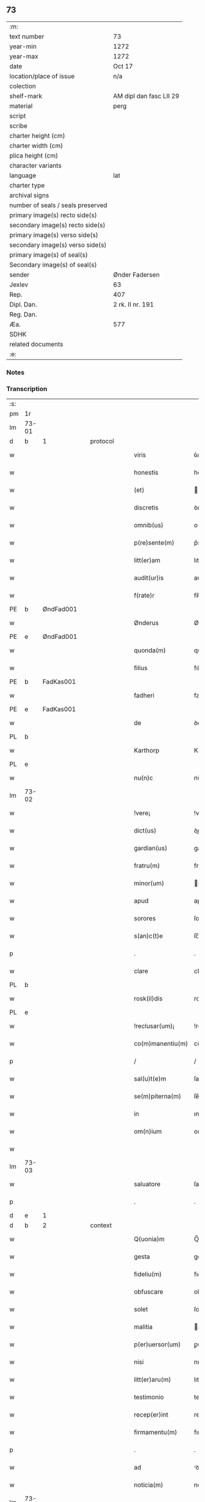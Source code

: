 ** 73

| :m:                               |                         |
| text number                       | 73                      |
| year-min                          | 1272                    |
| year-max                          | 1272                    |
| date                              | Oct 17                  |
| location/place of issue           | n/a                     |
| colection                         |                         |
| shelf-mark                        | AM dipl dan fasc LII 29 |
| material                          | perg                    |
| script                            |                         |
| scribe                            |                         |
| charter height (cm)               |                         |
| charter width (cm)                |                         |
| plica height (cm)                 |                         |
| character variants                |                         |
| language                          | lat                     |
| charter type                      |                         |
| archival signs                    |                         |
| number of seals / seals preserved |                         |
| primary image(s) recto side(s)    |                         |
| secondary image(s) recto side(s)  |                         |
| primary image(s) verso side(s)    |                         |
| secondary image(s) verso side(s)  |                         |
| primary image(s) of seal(s)       |                         |
| Secondary image(s) of seal(s)     |                         |
| sender                            | Ønder Fadersen          |
| Jexlev                            | 63                      |
| Rep.                              | 407                     |
| Dipl. Dan.                        | 2 rk. II nr. 191        |
| Reg. Dan.                         |                         |
| Æa.                               | 577                     |
| SDHK                              |                         |
| related documents                 |                         |
| :e:                               |                         |

*** Notes


*** Transcription
| :s: |       |             |   |   |   |                   |               |   |   |   |   |     |   |   |   |             |          |          |  |    |    |    |    |
| pm  | 1r    |             |   |   |   |                   |               |   |   |   |   |     |   |   |   |             |          |          |  |    |    |    |    |
| lm  | 73-01 |             |   |   |   |                   |               |   |   |   |   |     |   |   |   |             |          |          |  |    |    |    |    |
| d  | b     | 1            |   | protocol  |   |                   |               |   |   |   |   |     |   |   |   |             |          |          |  |    |    |    |    |
| w   |       |             |   |   |   | viris             | ỽırıſ         |   |   |   |   | lat |   |   |   |       73-01 |          |          |  |    |    |    |    |
| w   |       |             |   |   |   | honestis          | honeﬅıſ       |   |   |   |   | lat |   |   |   |       73-01 |          |          |  |    |    |    |    |
| w   |       |             |   |   |   | (et)              |              |   |   |   |   | lat |   |   |   |       73-01 |          |          |  |    |    |    |    |
| w   |       |             |   |   |   | discretis         | ꝺıſcretıſ     |   |   |   |   | lat |   |   |   |       73-01 |          |          |  |    |    |    |    |
| w   |       |             |   |   |   | omnib(us)         | onıbꝰ        |   |   |   |   | lat |   |   |   |       73-01 |          |          |  |    |    |    |    |
| w   |       |             |   |   |   | p(re)sente(m)     | p͛sente̅        |   |   |   |   | lat |   |   |   |       73-01 |          |          |  |    |    |    |    |
| w   |       |             |   |   |   | litt(er)am        | lıtt͛a        |   |   |   |   | lat |   |   |   |       73-01 |          |          |  |    |    |    |    |
| w   |       |             |   |   |   | audit(ur)is       | auꝺıt᷑ıſ       |   |   |   |   | lat |   |   |   |       73-01 |          |          |  |    |    |    |    |
| w   |       |             |   |   |   | f(rate)r          | fʀ̅            |   |   |   |   | lat |   |   |   |       73-01 |          |          |  |    |    |    |    |
| PE  | b     | ØndFad001            |   |   |   |                   |               |   |   |   |   |     |   |   |   |             |          |          |  |    |    |    |    |
| w   |       |             |   |   |   | Ønderus           | Ønꝺeruſ       |   |   |   |   | lat |   |   |   |       73-01 |          |          |  |    |    |    |    |
| PE  | e     | ØndFad001            |   |   |   |                   |               |   |   |   |   |     |   |   |   |             |          |          |  |    |    |    |    |
| w   |       |             |   |   |   | quonda(m)         | quonꝺa̅        |   |   |   |   | lat |   |   |   |       73-01 |          |          |  |    |    |    |    |
| w   |       |             |   |   |   | filius            | fılıuſ        |   |   |   |   | lat |   |   |   |       73-01 |          |          |  |    |    |    |    |
| PE  | b     | FadKas001            |   |   |   |                   |               |   |   |   |   |     |   |   |   |             |          |          |  |    |    |    |    |
| w   |       |             |   |   |   | fadheri           | faꝺherı       |   |   |   |   | lat |   |   |   |       73-01 |          |          |  |    |    |    |    |
| PE  | e     | FadKas001            |   |   |   |                   |               |   |   |   |   |     |   |   |   |             |          |          |  |    |    |    |    |
| w   |       |             |   |   |   | de                | ꝺe            |   |   |   |   | lat |   |   |   |       73-01 |          |          |  |    |    |    |    |
| PL  | b     |             |   |   |   |                   |               |   |   |   |   |     |   |   |   |             |          |          |  |    |    |    |    |
| w   |       |             |   |   |   | Karthorp          | Karthoꝛp      |   |   |   |   | lat |   |   |   |       73-01 |          |          |  |    |    |    |    |
| PL  | e     |             |   |   |   |                   |               |   |   |   |   |     |   |   |   |             |          |          |  |    |    |    |    |
| w   |       |             |   |   |   | nu(n)c            | nu̅c           |   |   |   |   | lat |   |   |   |       73-01 |          |          |  |    |    |    |    |
| lm  | 73-02 |             |   |   |   |                   |               |   |   |   |   |     |   |   |   |             |          |          |  |    |    |    |    |
| w   |       |             |   |   |   | !vere¡            | !vere¡        |   |   |   |   | lat |   |   |   |       73-02 |          |          |  |    |    |    |    |
| w   |       |             |   |   |   | dict(us)          | ꝺıꝰ          |   |   |   |   | lat |   |   |   |       73-02 |          |          |  |    |    |    |    |
| w   |       |             |   |   |   | gardian(us)       | garꝺıanꝰ      |   |   |   |   | lat |   |   |   |       73-02 |          |          |  |    |    |    |    |
| w   |       |             |   |   |   | fratru(m)         | fratru̅        |   |   |   |   | lat |   |   |   |       73-02 |          |          |  |    |    |    |    |
| w   |       |             |   |   |   | minor(um)         | ınoꝝ         |   |   |   |   | lat |   |   |   |       73-02 |          |          |  |    |    |    |    |
| w   |       |             |   |   |   | apud              | apuꝺ          |   |   |   |   | lat |   |   |   |       73-02 |          |          |  |    |    |    |    |
| w   |       |             |   |   |   | sorores           | ſororeſ       |   |   |   |   | lat |   |   |   |       73-02 |          |          |  |    |    |    |    |
| w   |       |             |   |   |   | s(an)c(t)e        | ſc̅e           |   |   |   |   | lat |   |   |   |       73-02 |          |          |  |    |    |    |    |
| p   |       |             |   |   |   | .                 | .             |   |   |   |   | lat |   |   |   |       73-02 |          |          |  |    |    |    |    |
| w   |       |             |   |   |   | clare             | clare         |   |   |   |   | lat |   |   |   |       73-02 |          |          |  |    |    |    |    |
| PL  | b     |             |   |   |   |                   |               |   |   |   |   |     |   |   |   |             |          |          |  |    |    |    |    |
| w   |       |             |   |   |   | rosk(il)dis       | roſkꝺıſ      |   |   |   |   | lat |   |   |   |       73-02 |          |          |  |    |    |    |    |
| PL  | e     |             |   |   |   |                   |               |   |   |   |   |     |   |   |   |             |          |          |  |    |    |    |    |
| w   |       |             |   |   |   | !reclusar(um)¡    | !recluſaꝝ¡    |   |   |   |   | lat |   |   |   |       73-02 |          |          |  |    |    |    |    |
| w   |       |             |   |   |   | co(m)manentiu(m)  | co̅manentıu̅    |   |   |   |   | lat |   |   |   |       73-02 |          |          |  |    |    |    |    |
| p   |       |             |   |   |   | /                 | /             |   |   |   |   | lat |   |   |   |       73-02 |          |          |  |    |    |    |    |
| w   |       |             |   |   |   | sal(u)t(e)m       | ſalt̅         |   |   |   |   | lat |   |   |   |       73-02 |          |          |  |    |    |    |    |
| w   |       |             |   |   |   | se(m)piterna(m)   | ſe̅pıterna̅     |   |   |   |   | lat |   |   |   |       73-02 |          |          |  |    |    |    |    |
| w   |       |             |   |   |   | in                | ın            |   |   |   |   | lat |   |   |   |       73-02 |          |          |  |    |    |    |    |
| w   |       |             |   |   |   | om(n)ium          | om̅ıum         |   |   |   |   | lat |   |   |   |       73-02 |          |          |  |    |    |    |    |
| w   |       |             |   |   |   |                   |               |   |   |   |   | lat |   |   |   |       73-02 |          |          |  |    |    |    |    |
| lm  | 73-03 |             |   |   |   |                   |               |   |   |   |   |     |   |   |   |             |          |          |  |    |    |    |    |
| w   |       |             |   |   |   | saluatore         | ſaluatore     |   |   |   |   | lat |   |   |   |       73-03 |          |          |  |    |    |    |    |
| p   |       |             |   |   |   | .                 | .             |   |   |   |   | lat |   |   |   |       73-03 |          |          |  |    |    |    |    |
| d  | e     | 1            |   |   |   |                   |               |   |   |   |   |     |   |   |   |             |          |          |  |    |    |    |    |
| d  | b     | 2            |   | context  |   |                   |               |   |   |   |   |     |   |   |   |             |          |          |  |    |    |    |    |
| w   |       |             |   |   |   | Q(uonia)m         | Q̅            |   |   |   |   | lat |   |   |   |       73-03 |          |          |  |    |    |    |    |
| w   |       |             |   |   |   | gesta             | geﬅa          |   |   |   |   | lat |   |   |   |       73-03 |          |          |  |    |    |    |    |
| w   |       |             |   |   |   | fideliu(m)        | fıꝺelıu̅       |   |   |   |   | lat |   |   |   |       73-03 |          |          |  |    |    |    |    |
| w   |       |             |   |   |   | obfuscare         | obfuſcare     |   |   |   |   | lat |   |   |   |       73-03 |          |          |  |    |    |    |    |
| w   |       |             |   |   |   | solet             | ſolet         |   |   |   |   | lat |   |   |   |       73-03 |          |          |  |    |    |    |    |
| w   |       |             |   |   |   | malitia           | alıtıa       |   |   |   |   | lat |   |   |   |       73-03 |          |          |  |    |    |    |    |
| w   |       |             |   |   |   | p(er)uersor(um)   | ꝑuerſoꝝ       |   |   |   |   | lat |   |   |   |       73-03 |          |          |  |    |    |    |    |
| w   |       |             |   |   |   | nisi              | nıſı          |   |   |   |   | lat |   |   |   |       73-03 |          |          |  |    |    |    |    |
| w   |       |             |   |   |   | litt(er)aru(m)    | lıtt͛aru̅       |   |   |   |   | lat |   |   |   |       73-03 |          |          |  |    |    |    |    |
| w   |       |             |   |   |   | testimonio        | teﬅımonıo     |   |   |   |   | lat |   |   |   |       73-03 |          |          |  |    |    |    |    |
| w   |       |             |   |   |   | recep(er)int      | receꝑınt      |   |   |   |   | lat |   |   |   |       73-03 |          |          |  |    |    |    |    |
| w   |       |             |   |   |   | firmamentu(m)     | fıramentu̅    |   |   |   |   | lat |   |   |   |       73-03 |          |          |  |    |    |    |    |
| p   |       |             |   |   |   | .                 | .             |   |   |   |   | lat |   |   |   |       73-03 |          |          |  |    |    |    |    |
| w   |       |             |   |   |   | ad                | ꝺ            |   |   |   |   | lat |   |   |   |       73-03 |          |          |  |    |    |    |    |
| w   |       |             |   |   |   | noticia(m)        | notıcıa̅       |   |   |   |   | lat |   |   |   |       73-03 |          |          |  |    |    |    |    |
| lm  | 73-04 |             |   |   |   |                   |               |   |   |   |   |     |   |   |   |             |          |          |  |    |    |    |    |
| w   |       |             |   |   |   | (i)g(itur)        | g            |   |   |   |   | lat |   |   |   |       73-04 |          |          |  |    |    |    |    |
| w   |       |             |   |   |   | vniu(er)sor(um)   | vnıu͛ſoꝝ       |   |   |   |   | lat |   |   |   |       73-04 |          |          |  |    |    |    |    |
| w   |       |             |   |   |   | ta(m)             | ta̅            |   |   |   |   | lat |   |   |   |       73-04 |          |          |  |    |    |    |    |
| w   |       |             |   |   |   | fut(ur)or(um)     | fut᷑oꝝ         |   |   |   |   | lat |   |   |   |       73-04 |          |          |  |    |    |    |    |
| w   |       |             |   |   |   | q(uam)            | ꝙ            |   |   |   |   | lat |   |   |   |       73-04 |          |          |  |    |    |    |    |
| w   |       |             |   |   |   | p(re)sentiu(m)    | p͛ſentıu̅       |   |   |   |   | lat |   |   |   |       73-04 |          |          |  |    |    |    |    |
| w   |       |             |   |   |   | deuenire          | ꝺeuenıre      |   |   |   |   | lat |   |   |   |       73-04 |          |          |  |    |    |    |    |
| w   |       |             |   |   |   | cupio             | cupıo         |   |   |   |   | lat |   |   |   |       73-04 |          |          |  |    |    |    |    |
| w   |       |             |   |   |   | (et)              |              |   |   |   |   | lat |   |   |   |       73-04 |          |          |  |    |    |    |    |
| w   |       |             |   |   |   | affecto           | affeo        |   |   |   |   | lat |   |   |   |       73-04 |          |          |  |    |    |    |    |
| w   |       |             |   |   |   | q(uo)d            | q            |   |   |   |   | lat |   |   |   |       73-04 |          |          |  |    |    |    |    |
| w   |       |             |   |   |   | in                | ın            |   |   |   |   | lat |   |   |   |       73-04 |          |          |  |    |    |    |    |
| w   |       |             |   |   |   | seculari          | ſecularí      |   |   |   |   | lat |   |   |   |       73-04 |          |          |  |    |    |    |    |
| w   |       |             |   |   |   | statu             | ﬅatu          |   |   |   |   | lat |   |   |   |       73-04 |          |          |  |    |    |    |    |
| w   |       |             |   |   |   | (et)              |              |   |   |   |   | lat |   |   |   |       73-04 |          |          |  |    |    |    |    |
| w   |       |             |   |   |   | habitu            | habıtu        |   |   |   |   | lat |   |   |   |       73-04 |          |          |  |    |    |    |    |
| w   |       |             |   |   |   | existens          | exıﬅenſ       |   |   |   |   | lat |   |   |   |       73-04 |          |          |  |    |    |    |    |
| p   |       |             |   |   |   | .                 | .             |   |   |   |   | lat |   |   |   |       73-04 |          |          |  |    |    |    |    |
| w   |       |             |   |   |   | co(m)pos          | co̅poſ         |   |   |   |   | lat |   |   |   |       73-04 |          |          |  |    |    |    |    |
| w   |       |             |   |   |   | o(mn)ium          | o̅ıu          |   |   |   |   | lat |   |   |   |       73-04 |          |          |  |    |    |    |    |
| lm  | 73-05 |             |   |   |   |                   |               |   |   |   |   |     |   |   |   |             |          |          |  |    |    |    |    |
| w   |       |             |   |   |   | sensuu(m)         | ſenſuu̅        |   |   |   |   | lat |   |   |   |       73-05 |          |          |  |    |    |    |    |
| w   |       |             |   |   |   | meor(um)          | eoꝝ          |   |   |   |   | lat |   |   |   |       73-05 |          |          |  |    |    |    |    |
| p   |       |             |   |   |   | .                 | .             |   |   |   |   | lat |   |   |   |       73-05 |          |          |  |    |    |    |    |
| w   |       |             |   |   |   | nulla             | nulla         |   |   |   |   | lat |   |   |   |       73-05 |          |          |  |    |    |    |    |
| w   |       |             |   |   |   | molestia          | oleﬅıa       |   |   |   |   | lat |   |   |   |       73-05 |          |          |  |    |    |    |    |
| p   |       |             |   |   |   | .                 | .             |   |   |   |   | lat |   |   |   |       73-05 |          |          |  |    |    |    |    |
| w   |       |             |   |   |   | jniuria           | ȷníurıa       |   |   |   |   | lat |   |   |   |       73-05 |          |          |  |    |    |    |    |
| w   |       |             |   |   |   | aut               | aut           |   |   |   |   | lat |   |   |   |       73-05 |          |          |  |    |    |    |    |
| w   |       |             |   |   |   | egritudi(n)e      | egrítuꝺı̅e     |   |   |   |   | lat |   |   |   |       73-05 |          |          |  |    |    |    |    |
| w   |       |             |   |   |   | coactus           | coauſ        |   |   |   |   | lat |   |   |   |       73-05 |          |          |  |    |    |    |    |
| w   |       |             |   |   |   | set               | ſet           |   |   |   |   | lat |   |   |   |       73-05 |          |          |  |    |    |    |    |
| w   |       |             |   |   |   | ut                | ut            |   |   |   |   | lat |   |   |   |       73-05 |          |          |  |    |    |    |    |
| w   |       |             |   |   |   | spero             | ſpero         |   |   |   |   | lat |   |   |   |       73-05 |          |          |  |    |    |    |    |
| w   |       |             |   |   |   | sola              | ſola          |   |   |   |   | lat |   |   |   |       73-05 |          |          |  |    |    |    |    |
| w   |       |             |   |   |   | diuine            | ꝺıuíne        |   |   |   |   | lat |   |   |   |       73-05 |          |          |  |    |    |    |    |
| w   |       |             |   |   |   | bonitatis         | bonıtatıſ     |   |   |   |   | lat |   |   |   |       73-05 |          |          |  |    |    |    |    |
| w   |       |             |   |   |   | gr(ati)a          | gr̅a           |   |   |   |   | lat |   |   |   |       73-05 |          |          |  |    |    |    |    |
| w   |       |             |   |   |   | (et)              |              |   |   |   |   | lat |   |   |   |       73-05 |          |          |  |    |    |    |    |
| w   |       |             |   |   |   | clementia         | clementía     |   |   |   |   | lat |   |   |   |       73-05 |          |          |  |    |    |    |    |
| lm  | 73-06 |             |   |   |   |                   |               |   |   |   |   |     |   |   |   |             |          |          |  |    |    |    |    |
| w   |       |             |   |   |   | ad                | aꝺ            |   |   |   |   | lat |   |   |   |       73-06 |          |          |  |    |    |    |    |
| w   |       |             |   |   |   | statu(m)          | ﬅatu̅          |   |   |   |   | lat |   |   |   |       73-06 |          |          |  |    |    |    |    |
| w   |       |             |   |   |   | religionis        | relıgıonıſ    |   |   |   |   | lat |   |   |   |       73-06 |          |          |  |    |    |    |    |
| w   |       |             |   |   |   | me                | e            |   |   |   |   | lat |   |   |   |       73-06 |          |          |  |    |    |    |    |
| w   |       |             |   |   |   | vocante           | vocante       |   |   |   |   | lat |   |   |   |       73-06 |          |          |  |    |    |    |    |
| p   |       |             |   |   |   | .                 | .             |   |   |   |   | lat |   |   |   |       73-06 |          |          |  |    |    |    |    |
| w   |       |             |   |   |   | bona              | bona          |   |   |   |   | lat |   |   |   |       73-06 |          |          |  |    |    |    |    |
| w   |       |             |   |   |   | te(m)poralia      | te̅poralıa     |   |   |   |   | lat |   |   |   |       73-06 |          |          |  |    |    |    |    |
| w   |       |             |   |   |   | michi             | ıchı         |   |   |   |   | lat |   |   |   |       73-06 |          |          |  |    |    |    |    |
| w   |       |             |   |   |   | a                 | a             |   |   |   |   | lat |   |   |   |       73-06 |          |          |  |    |    |    |    |
| w   |       |             |   |   |   | deo               | ꝺeo           |   |   |   |   | lat |   |   |   |       73-06 |          |          |  |    |    |    |    |
| w   |       |             |   |   |   | collata           | collata       |   |   |   |   | lat |   |   |   |       73-06 |          |          |  |    |    |    |    |
| w   |       |             |   |   |   | (et)              |              |   |   |   |   | lat |   |   |   |       73-06 |          |          |  |    |    |    |    |
| w   |       |             |   |   |   | concessa          | conceſſa      |   |   |   |   | lat |   |   |   |       73-06 |          |          |  |    |    |    |    |
| w   |       |             |   |   |   | (et)              |              |   |   |   |   | lat |   |   |   |       73-06 |          |          |  |    |    |    |    |
| w   |       |             |   |   |   | que               | que           |   |   |   |   | lat |   |   |   |       73-06 |          |          |  |    |    |    |    |
| w   |       |             |   |   |   | post              | poﬅ           |   |   |   |   | lat |   |   |   |       73-06 |          |          |  |    |    |    |    |
| w   |       |             |   |   |   | parentes          | parenteſ      |   |   |   |   | lat |   |   |   |       73-06 |          |          |  |    |    |    |    |
| w   |       |             |   |   |   | meos              | eoſ          |   |   |   |   | lat |   |   |   |       73-06 |          |          |  |    |    |    |    |
| w   |       |             |   |   |   | felicis           | felícıs       |   |   |   |   | lat |   |   |   |       73-06 |          |          |  |    |    |    |    |
| w   |       |             |   |   |   |                   |               |   |   |   |   | lat |   |   |   |       73-06 |          |          |  |    |    |    |    |
| lm  | 73-07 |             |   |   |   |                   |               |   |   |   |   |     |   |   |   |             |          |          |  |    |    |    |    |
| w   |       |             |   |   |   | recordat(i)o(n)is | recoꝛꝺat̅oıſ   |   |   |   |   | lat |   |   |   |       73-07 |          |          |  |    |    |    |    |
| w   |       |             |   |   |   | me                | e            |   |   |   |   | lat |   |   |   |       73-07 |          |          |  |    |    |    |    |
| w   |       |             |   |   |   | jure              | ȷure          |   |   |   |   | lat |   |   |   |       73-07 |          |          |  |    |    |    |    |
| w   |       |             |   |   |   | hereditario       | hereꝺıtarıo   |   |   |   |   | lat |   |   |   |       73-07 |          |          |  |    |    |    |    |
| w   |       |             |   |   |   | contingera(n)t    | cotıngera̅t   |   |   |   |   | lat |   |   |   |       73-07 |          |          |  |    |    |    |    |
| w   |       |             |   |   |   | disposui          | ꝺıſpoſuí      |   |   |   |   | lat |   |   |   |       73-07 |          |          |  |    |    |    |    |
| w   |       |             |   |   |   | (et)              |              |   |   |   |   | lat |   |   |   |       73-07 |          |          |  |    |    |    |    |
| w   |       |             |   |   |   | ordinaui          | oꝛꝺınauí      |   |   |   |   | lat |   |   |   |       73-07 |          |          |  |    |    |    |    |
| w   |       |             |   |   |   | prout             | prout         |   |   |   |   | lat |   |   |   |       73-07 |          |          |  |    |    |    |    |
| w   |       |             |   |   |   | jn                | ȷn            |   |   |   |   | lat |   |   |   |       73-07 |          |          |  |    |    |    |    |
| w   |       |             |   |   |   | subsc(ri)ptis     | ſubſcptıſ    |   |   |   |   | lat |   |   |   |       73-07 |          |          |  |    |    |    |    |
| w   |       |             |   |   |   | continet(ur)      | contınet᷑      |   |   |   |   | lat |   |   |   |       73-07 |          |          |  |    |    |    |    |
| p   |       |             |   |   |   | /                 | /             |   |   |   |   | lat |   |   |   |       73-07 |          |          |  |    |    |    |    |
| w   |       |             |   |   |   | jn                | ȷn            |   |   |   |   | lat |   |   |   |       73-07 |          |          |  |    |    |    |    |
| w   |       |             |   |   |   | p(ri)mis          | pıſ         |   |   |   |   | lat |   |   |   |       73-07 |          |          |  |    |    |    |    |
| w   |       |             |   |   |   | ger-¦mano         | ger-¦mano     |   |   |   |   | lat |   |   |   | 73-07—73-08 |          |          |  |    |    |    |    |
| w   |       |             |   |   |   | meo               | eo           |   |   |   |   | lat |   |   |   |       73-08 |          |          |  |    |    |    |    |
| w   |       |             |   |   |   | nomine            | nomıne        |   |   |   |   | lat |   |   |   |       73-08 |          |          |  |    |    |    |    |
| PE  | b     | KnuFad001            |   |   |   |                   |               |   |   |   |   |     |   |   |   |             |          |          |  |    |    |    |    |
| w   |       |             |   |   |   | kanuto            | kanuto        |   |   |   |   | lat |   |   |   |       73-08 |          |          |  |    |    |    |    |
| PE  | e     | KnuFad001            |   |   |   |                   |               |   |   |   |   |     |   |   |   |             |          |          |  |    |    |    |    |
| w   |       |             |   |   |   | bone              | bone          |   |   |   |   | lat |   |   |   |       73-08 |          |          |  |    |    |    |    |
| w   |       |             |   |   |   | memorie           | emorıe       |   |   |   |   | lat |   |   |   |       73-08 |          |          |  |    |    |    |    |
| w   |       |             |   |   |   | dedi              | ꝺeꝺı          |   |   |   |   | lat |   |   |   |       73-08 |          |          |  |    |    |    |    |
| w   |       |             |   |   |   | que               | que           |   |   |   |   | lat |   |   |   |       73-08 |          |          |  |    |    |    |    |
| w   |       |             |   |   |   | habui             | habuı         |   |   |   |   | lat |   |   |   |       73-08 |          |          |  |    |    |    |    |
| w   |       |             |   |   |   | jn                | ȷn            |   |   |   |   | lat |   |   |   |       73-08 |          |          |  |    |    |    |    |
| PL  | b     |             |   |   |   |                   |               |   |   |   |   |     |   |   |   |             |          |          |  |    |    |    |    |
| w   |       |             |   |   |   | karsthorp         | karﬅhoꝛp      |   |   |   |   | lat |   |   |   |       73-08 |          |          |  |    |    |    |    |
| PL  | e     |             |   |   |   |                   |               |   |   |   |   |     |   |   |   |             |          |          |  |    |    |    |    |
| p   |       |             |   |   |   | .                 | .             |   |   |   |   | lat |   |   |   |       73-08 |          |          |  |    |    |    |    |
| w   |       |             |   |   |   | !silicet¡         | !ſılıcet¡     |   |   |   |   | lat |   |   |   |       73-08 |          |          |  |    |    |    |    |
| w   |       |             |   |   |   | t(er)ram          | t͛ra          |   |   |   |   | lat |   |   |   |       73-08 |          |          |  |    |    |    |    |
| w   |       |             |   |   |   | (et)              |              |   |   |   |   | lat |   |   |   |       73-08 |          |          |  |    |    |    |    |
| w   |       |             |   |   |   | domos             | ꝺomoſ         |   |   |   |   | lat |   |   |   |       73-08 |          |          |  |    |    |    |    |
| w   |       |             |   |   |   | sine              | ſıne          |   |   |   |   | lat |   |   |   |       73-08 |          |          |  |    |    |    |    |
| w   |       |             |   |   |   | pecoribus         | pecorıbus     |   |   |   |   | lat |   |   |   |       73-08 |          |          |  |    |    |    |    |
| lm  | 73-09 |             |   |   |   |                   |               |   |   |   |   |     |   |   |   |             |          |          |  |    |    |    |    |
| w   |       |             |   |   |   | (et)              |              |   |   |   |   | lat |   |   |   |       73-09 |          |          |  |    |    |    |    |
| w   |       |             |   |   |   | sup(er)lectili    | ſuꝑlectılı    |   |   |   |   | lat |   |   |   |       73-09 |          |          |  |    |    |    |    |
| w   |       |             |   |   |   | (et)              |              |   |   |   |   | lat |   |   |   |       73-09 |          |          |  |    |    |    |    |
| w   |       |             |   |   |   | scotaui           | ſcotauı       |   |   |   |   | lat |   |   |   |       73-09 |          |          |  |    |    |    |    |
| w   |       |             |   |   |   | jn                | ȷn            |   |   |   |   | lat |   |   |   |       73-09 |          |          |  |    |    |    |    |
| w   |       |             |   |   |   | man(us)           | aꝰ          |   |   |   |   | lat |   |   |   |       73-09 |          |          |  |    |    |    |    |
| w   |       |             |   |   |   | suas              | ſuaſ          |   |   |   |   | lat |   |   |   |       73-09 |          |          |  |    |    |    |    |
| p   |       |             |   |   |   | .                 | .             |   |   |   |   | lat |   |   |   |       73-09 |          |          |  |    |    |    |    |
| PE  | b     | OveØnd001            |   |   |   |                   |               |   |   |   |   |     |   |   |   |             |          |          |  |    |    |    |    |
| w   |       |             |   |   |   | Aghoni            | ghonı        |   |   |   |   | lat |   |   |   |       73-09 |          |          |  |    |    |    |    |
| PE  | e     | OveØnd001            |   |   |   |                   |               |   |   |   |   |     |   |   |   |             |          |          |  |    |    |    |    |
| w   |       |             |   |   |   | filio             | fılıo         |   |   |   |   | lat |   |   |   |       73-09 |          |          |  |    |    |    |    |
| w   |       |             |   |   |   | meo               | eo           |   |   |   |   | lat |   |   |   |       73-09 |          |          |  |    |    |    |    |
| w   |       |             |   |   |   | dedi              | ꝺeꝺı          |   |   |   |   | lat |   |   |   |       73-09 |          |          |  |    |    |    |    |
| w   |       |             |   |   |   | omnia             | onıa         |   |   |   |   | lat |   |   |   |       73-09 |          |          |  |    |    |    |    |
| w   |       |             |   |   |   | que               | que           |   |   |   |   | lat |   |   |   |       73-09 |          |          |  |    |    |    |    |
| w   |       |             |   |   |   | mea               | ea           |   |   |   |   | lat |   |   |   |       73-09 |          |          |  |    |    |    |    |
| w   |       |             |   |   |   | fueru(n)t         | fueru̅t        |   |   |   |   | lat |   |   |   |       73-09 |          |          |  |    |    |    |    |
| w   |       |             |   |   |   | jn                | ȷn            |   |   |   |   | lat |   |   |   |       73-09 |          |          |  |    |    |    |    |
| PL  | b     |             |   |   |   |                   |               |   |   |   |   |     |   |   |   |             |          |          |  |    |    |    |    |
| w   |       |             |   |   |   | lufxæthorp        | lufxæthoꝛp    |   |   |   |   | lat |   |   |   |       73-09 |          |          |  |    |    |    |    |
| PL  | e     |             |   |   |   |                   |               |   |   |   |   |     |   |   |   |             |          |          |  |    |    |    |    |
| p   |       |             |   |   |   | .                 | .             |   |   |   |   | lat |   |   |   |       73-09 |          |          |  |    |    |    |    |
| w   |       |             |   |   |   | (et)              |              |   |   |   |   | lat |   |   |   |       73-09 |          |          |  |    |    |    |    |
| w   |       |             |   |   |   | j(n)              | ȷ̅             |   |   |   |   | lat |   |   |   |       73-09 |          |          |  |    |    |    |    |
| PL  | b     |             |   |   |   |                   |               |   |   |   |   |     |   |   |   |             |          |          |  |    |    |    |    |
| w   |       |             |   |   |   | vlkethorp         | vlkethoꝛp     |   |   |   |   | lat |   |   |   |       73-09 |          |          |  |    |    |    |    |
| PL  | e     |             |   |   |   |                   |               |   |   |   |   |     |   |   |   |             |          |          |  |    |    |    |    |
| p   |       |             |   |   |   | .                 | .             |   |   |   |   | lat |   |   |   |       73-09 |          |          |  |    |    |    |    |
| lm  | 73-10 |             |   |   |   |                   |               |   |   |   |   |     |   |   |   |             |          |          |  |    |    |    |    |
| w   |       |             |   |   |   | t(er)ram          | t͛ram          |   |   |   |   | lat |   |   |   |       73-10 |          |          |  |    |    |    |    |
| w   |       |             |   |   |   | (et)              |              |   |   |   |   | lat |   |   |   |       73-10 |          |          |  |    |    |    |    |
| w   |       |             |   |   |   | domos             | ꝺomoſ         |   |   |   |   | lat |   |   |   |       73-10 |          |          |  |    |    |    |    |
| w   |       |             |   |   |   | cu(m)             | cu̅            |   |   |   |   | lat |   |   |   |       73-10 |          |          |  |    |    |    |    |
| w   |       |             |   |   |   | pecoribus         | pecoríbuſ     |   |   |   |   | lat |   |   |   |       73-10 |          |          |  |    |    |    |    |
| w   |       |             |   |   |   | (et)              |              |   |   |   |   | lat |   |   |   |       73-10 |          |          |  |    |    |    |    |
| w   |       |             |   |   |   | !vniierso¡        | !vníıerſo¡    |   |   |   |   | lat |   |   |   |       73-10 |          |          |  |    |    |    |    |
| w   |       |             |   |   |   | sup(er)lectili    | ſuꝑlectılí    |   |   |   |   | lat |   |   |   |       73-10 |          |          |  |    |    |    |    |
| w   |       |             |   |   |   | q(uo)d            | q            |   |   |   |   | lat |   |   |   |       73-10 |          |          |  |    |    |    |    |
| w   |       |             |   |   |   | i(n) ibi          | ı̅ ıbı         |   |   |   |   | lat |   |   |   |       73-10 |          |          |  |    |    |    |    |
| w   |       |             |   |   |   | erat              | erat          |   |   |   |   | lat |   |   |   |       73-10 |          |          |  |    |    |    |    |
| p   |       |             |   |   |   | .                 | .             |   |   |   |   | lat |   |   |   |       73-10 |          |          |  |    |    |    |    |
| w   |       |             |   |   |   | Sororibus         | Sororíbuſ     |   |   |   |   | lat |   |   |   |       73-10 |          |          |  |    |    |    |    |
| w   |       |             |   |   |   | vero              | vero          |   |   |   |   | lat |   |   |   |       73-10 |          |          |  |    |    |    |    |
| w   |       |             |   |   |   | s(an)c(t)e        | ſc̅e           |   |   |   |   | lat |   |   |   |       73-10 |          |          |  |    |    |    |    |
| w   |       |             |   |   |   | clare             | clare         |   |   |   |   | lat |   |   |   |       73-10 |          |          |  |    |    |    |    |
| PL  | b     |             |   |   |   |                   |               |   |   |   |   |     |   |   |   |             |          |          |  |    |    |    |    |
| w   |       |             |   |   |   | !roskidis¡        | !roſkíꝺıſ¡    |   |   |   |   | lat |   |   |   |       73-10 |          |          |  |    |    |    |    |
| PL  | e     |             |   |   |   |                   |               |   |   |   |   |     |   |   |   |             |          |          |  |    |    |    |    |
| w   |       |             |   |   |   | reclusis          | recluſıſ      |   |   |   |   | lat |   |   |   |       73-10 |          |          |  |    |    |    |    |
| w   |       |             |   |   |   | legaui            | legauı        |   |   |   |   | lat |   |   |   |       73-10 |          |          |  |    |    |    |    |
| lm  | 73-11 |             |   |   |   |                   |               |   |   |   |   |     |   |   |   |             |          |          |  |    |    |    |    |
| w   |       |             |   |   |   | jn                | ȷn            |   |   |   |   | lat |   |   |   |       73-11 |          |          |  |    |    |    |    |
| w   |       |             |   |   |   | remediu(m)        | remeꝺıu̅       |   |   |   |   | lat |   |   |   |       73-11 |          |          |  |    |    |    |    |
| w   |       |             |   |   |   | anime             | anıe         |   |   |   |   | lat |   |   |   |       73-11 |          |          |  |    |    |    |    |
| w   |       |             |   |   |   | mee               | ee           |   |   |   |   | lat |   |   |   |       73-11 |          |          |  |    |    |    |    |
| w   |       |             |   |   |   | terra(m)          | terra̅         |   |   |   |   | lat |   |   |   |       73-11 |          |          |  |    |    |    |    |
| w   |       |             |   |   |   | tota(m)           | tota̅          |   |   |   |   | lat |   |   |   |       73-11 |          |          |  |    |    |    |    |
| w   |       |             |   |   |   | qua(m)            | qua̅           |   |   |   |   | lat |   |   |   |       73-11 |          |          |  |    |    |    |    |
| w   |       |             |   |   |   | possedi           | poſſeꝺı       |   |   |   |   | lat |   |   |   |       73-11 |          |          |  |    |    |    |    |
| w   |       |             |   |   |   | jn                | ȷn            |   |   |   |   | lat |   |   |   |       73-11 |          |          |  |    |    |    |    |
| PL  | b     |             |   |   |   |                   |               |   |   |   |   |     |   |   |   |             |          |          |  |    |    |    |    |
| w   |       |             |   |   |   | gufærud           | gufæruꝺ       |   |   |   |   | lat |   |   |   |       73-11 |          |          |  |    |    |    |    |
| PL  | e     |             |   |   |   |                   |               |   |   |   |   |     |   |   |   |             |          |          |  |    |    |    |    |
| w   |       |             |   |   |   | videlicet         | vıꝺelıcet     |   |   |   |   | lat |   |   |   |       73-11 |          |          |  |    |    |    |    |
| w   |       |             |   |   |   | censum            | cenſu        |   |   |   |   | lat |   |   |   |       73-11 |          |          |  |    |    |    |    |
| w   |       |             |   |   |   | decem             | ꝺece         |   |   |   |   | lat |   |   |   |       73-11 |          |          |  |    |    |    |    |
| w   |       |             |   |   |   | sollidor(um)      | ſollıꝺoꝝ      |   |   |   |   | lat |   |   |   |       73-11 |          |          |  |    |    |    |    |
| w   |       |             |   |   |   | (et)              |              |   |   |   |   | lat |   |   |   |       73-11 |          |          |  |    |    |    |    |
| w   |       |             |   |   |   | scotaui           | ſcotauí       |   |   |   |   | lat |   |   |   |       73-11 |          |          |  |    |    |    |    |
| lm  | 73-12 |             |   |   |   |                   |               |   |   |   |   |     |   |   |   |             |          |          |  |    |    |    |    |
| w   |       |             |   |   |   | cuidam            | cuıꝺam        |   |   |   |   | lat |   |   |   |       73-12 |          |          |  |    |    |    |    |
| w   |       |             |   |   |   | ear(um)           | eaꝝ           |   |   |   |   | lat |   |   |   |       73-12 |          |          |  |    |    |    |    |
| w   |       |             |   |   |   | villico           | vıllıco       |   |   |   |   | lat |   |   |   |       73-12 |          |          |  |    |    |    |    |
| w   |       |             |   |   |   | no(m)i(n)e        | no̅ıe          |   |   |   |   | lat |   |   |   |       73-12 |          |          |  |    |    |    |    |
| PE  | b     | PedBos001            |   |   |   |                   |               |   |   |   |   |     |   |   |   |             |          |          |  |    |    |    |    |
| w   |       |             |   |   |   | !petrus¡          | !petruſ¡      |   |   |   |   | lat |   |   |   |       73-12 |          |          |  |    |    |    |    |
| w   |       |             |   |   |   | bo sun            | bo ſu        |   |   |   |   | lat |   |   |   |       73-12 |          |          |  |    |    |    |    |
| PE  | e     | PedBos001            |   |   |   |                   |               |   |   |   |   |     |   |   |   |             |          |          |  |    |    |    |    |
| p   |       |             |   |   |   | .                 | .             |   |   |   |   | lat |   |   |   |       73-12 |          |          |  |    |    |    |    |
| w   |       |             |   |   |   | set               | et           |   |   |   |   | lat |   |   |   |       73-12 |          |          |  |    |    |    |    |
| w   |       |             |   |   |   | domos             | ꝺooſ         |   |   |   |   | lat |   |   |   |       73-12 |          |          |  |    |    |    |    |
| w   |       |             |   |   |   | ibide(m)          | ıbıꝺe̅         |   |   |   |   | lat |   |   |   |       73-12 |          |          |  |    |    |    |    |
| w   |       |             |   |   |   | (et)              |              |   |   |   |   | lat |   |   |   |       73-12 |          |          |  |    |    |    |    |
| w   |       |             |   |   |   | cet(er)a          | cet͛a          |   |   |   |   | lat |   |   |   |       73-12 |          |          |  |    |    |    |    |
| w   |       |             |   |   |   | mobilia           | obılıa       |   |   |   |   | lat |   |   |   |       73-12 |          |          |  |    |    |    |    |
| w   |       |             |   |   |   | vendidi           | venꝺıꝺı       |   |   |   |   | lat |   |   |   |       73-12 |          |          |  |    |    |    |    |
| w   |       |             |   |   |   | sororib(us)       | ſororıbꝰ      |   |   |   |   | lat |   |   |   |       73-12 |          |          |  |    |    |    |    |
| w   |       |             |   |   |   | sup(ra)dictis     | ſupꝺııſ     |   |   |   |   | lat |   |   |   |       73-12 |          |          |  |    |    |    |    |
| w   |       |             |   |   |   | p(ro)             | ꝓ             |   |   |   |   | lat |   |   |   |       73-12 |          |          |  |    |    |    |    |
| w   |       |             |   |   |   | certis            | certıſ        |   |   |   |   | lat |   |   |   |       73-12 |          |          |  |    |    |    |    |
| lm  | 73-13 |             |   |   |   |                   |               |   |   |   |   |     |   |   |   |             |          |          |  |    |    |    |    |
| w   |       |             |   |   |   | denariis          | ꝺenarııſ      |   |   |   |   | lat |   |   |   |       73-13 |          |          |  |    |    |    |    |
| w   |       |             |   |   |   | cu(m)             | cu̅            |   |   |   |   | lat |   |   |   |       73-13 |          |          |  |    |    |    |    |
| w   |       |             |   |   |   | q(ui)bus          | qbuſ         |   |   |   |   | lat |   |   |   |       73-13 |          |          |  |    |    |    |    |
| w   |       |             |   |   |   | p(er)solui        | ꝑſoluı        |   |   |   |   | lat |   |   |   |       73-13 |          |          |  |    |    |    |    |
| w   |       |             |   |   |   | debita            | ꝺebıta        |   |   |   |   | lat |   |   |   |       73-13 |          |          |  |    |    |    |    |
| w   |       |             |   |   |   | q(ue)             | qͤ             |   |   |   |   | lat |   |   |   |       73-13 |          |          |  |    |    |    |    |
| w   |       |             |   |   |   | cont(ra)xera(m)   | contxera̅     |   |   |   |   | lat |   |   |   |       73-13 |          |          |  |    |    |    |    |
| p   |       |             |   |   |   | .                 | .             |   |   |   |   | lat |   |   |   |       73-13 |          |          |  |    |    |    |    |
| w   |       |             |   |   |   | hec               | hec           |   |   |   |   | lat |   |   |   |       73-13 |          |          |  |    |    |    |    |
| w   |       |             |   |   |   | omnia             | omnıa         |   |   |   |   | lat |   |   |   |       73-13 |          |          |  |    |    |    |    |
| w   |       |             |   |   |   | dedi              | ꝺeꝺı          |   |   |   |   | lat |   |   |   |       73-13 |          |          |  |    |    |    |    |
| w   |       |             |   |   |   | feci              | fecı          |   |   |   |   | lat |   |   |   |       73-13 |          |          |  |    |    |    |    |
| w   |       |             |   |   |   | (et)              |              |   |   |   |   | lat |   |   |   |       73-13 |          |          |  |    |    |    |    |
| w   |       |             |   |   |   | scotaui           | ſcotauí       |   |   |   |   | lat |   |   |   |       73-13 |          |          |  |    |    |    |    |
| w   |       |             |   |   |   | vna               | vna           |   |   |   |   | lat |   |   |   |       73-13 |          |          |  |    |    |    |    |
| w   |       |             |   |   |   | (et)              |              |   |   |   |   | lat |   |   |   |       73-13 |          |          |  |    |    |    |    |
| w   |       |             |   |   |   | eade(m)           | eade̅          |   |   |   |   | lat |   |   |   |       73-13 |          |          |  |    |    |    |    |
| w   |       |             |   |   |   | die               | ꝺıe           |   |   |   |   | lat |   |   |   |       73-13 |          |          |  |    |    |    |    |
| w   |       |             |   |   |   | n(u)llo           | nllo         |   |   |   |   | lat |   |   |   |       73-13 |          |          |  |    |    |    |    |
| w   |       |             |   |   |   | recla-¦mante      | recla-¦mante  |   |   |   |   | lat |   |   |   | 73-13—73-14 |          |          |  |    |    |    |    |
| w   |       |             |   |   |   | aut               | aut           |   |   |   |   | lat |   |   |   |       73-14 |          |          |  |    |    |    |    |
| w   |       |             |   |   |   | cont(ra)dicente   | contꝺıcete  |   |   |   |   | lat |   |   |   |       73-14 |          |          |  |    |    |    |    |
| p   |       |             |   |   |   | .                 | .             |   |   |   |   | lat |   |   |   |       73-14 |          |          |  |    |    |    |    |
| w   |       |             |   |   |   | multis            | ultıſ        |   |   |   |   | lat |   |   |   |       73-14 |          |          |  |    |    |    |    |
| w   |       |             |   |   |   | viris             | vırıſ         |   |   |   |   | lat |   |   |   |       73-14 |          |          |  |    |    |    |    |
| w   |       |             |   |   |   | prouidis          | prouıꝺıſ      |   |   |   |   | lat |   |   |   |       73-14 |          |          |  |    |    |    |    |
| w   |       |             |   |   |   | honestis          | honeﬅıſ       |   |   |   |   | lat |   |   |   |       73-14 |          |          |  |    |    |    |    |
| w   |       |             |   |   |   | (et)              |              |   |   |   |   | lat |   |   |   |       73-14 |          |          |  |    |    |    |    |
| w   |       |             |   |   |   | fide              | fıꝺe          |   |   |   |   | lat |   |   |   |       73-14 |          |          |  |    |    |    |    |
| w   |       |             |   |   |   | dignis            | ꝺıgnıſ        |   |   |   |   | lat |   |   |   |       73-14 |          |          |  |    |    |    |    |
| p   |       |             |   |   |   | .                 | .             |   |   |   |   | lat |   |   |   |       73-14 |          |          |  |    |    |    |    |
| w   |       |             |   |   |   | p(re)sentibus     | p͛ſentıbuſ     |   |   |   |   | lat |   |   |   |       73-14 |          |          |  |    |    |    |    |
| w   |       |             |   |   |   | jn                | ȷn            |   |   |   |   | lat |   |   |   |       73-14 |          |          |  |    |    |    |    |
| w   |       |             |   |   |   | placito           | placıto       |   |   |   |   | lat |   |   |   |       73-14 |          |          |  |    |    |    |    |
| PL  | b     |             |   |   |   |                   |               |   |   |   |   |     |   |   |   |             |          |          |  |    |    |    |    |
| w   |       |             |   |   |   | tusæ-¦hæret       | tuſæ-¦hæret   |   |   |   |   | lat |   |   |   | 73-14—73-15 |          |          |  |    |    |    |    |
| PL  | e     |             |   |   |   |                   |               |   |   |   |   |     |   |   |   |             |          |          |  |    |    |    |    |
| w   |       |             |   |   |   | (et)              |              |   |   |   |   | lat |   |   |   |       73-15 |          |          |  |    |    |    |    |
| w   |       |             |   |   |   | videntibus        | vıꝺentıbuſ    |   |   |   |   | lat |   |   |   |       73-15 |          |          |  |    |    |    |    |
| p   |       |             |   |   |   | .                 | .             |   |   |   |   | lat |   |   |   |       73-15 |          |          |  |    |    |    |    |
| w   |       |             |   |   |   | Ne                | Ne            |   |   |   |   | lat |   |   |   |       73-15 |          |          |  |    |    |    |    |
| w   |       |             |   |   |   | (i)g(itur)        | g            |   |   |   |   | lat |   |   |   |       73-15 |          |          |  |    |    |    |    |
| w   |       |             |   |   |   | p(re)fatis        | p͛fatıſ        |   |   |   |   | lat |   |   |   |       73-15 |          |          |  |    |    |    |    |
| w   |       |             |   |   |   | sororib(us)       | ſororıbꝰ      |   |   |   |   | lat |   |   |   |       73-15 |          |          |  |    |    |    |    |
| w   |       |             |   |   |   | super             | ſuper         |   |   |   |   | lat |   |   |   |       73-15 |          |          |  |    |    |    |    |
| w   |       |             |   |   |   | hac               | hac           |   |   |   |   | lat |   |   |   |       73-15 |          |          |  |    |    |    |    |
| w   |       |             |   |   |   | donat(i)o(n)e     | ꝺonat̅oe       |   |   |   |   | lat |   |   |   |       73-15 |          |          |  |    |    |    |    |
| w   |       |             |   |   |   | mea               | ea           |   |   |   |   | lat |   |   |   |       73-15 |          |          |  |    |    |    |    |
| w   |       |             |   |   |   | possit            | poſſıt        |   |   |   |   | lat |   |   |   |       73-15 |          |          |  |    |    |    |    |
| w   |       |             |   |   |   | aliq(ua)          | alíq         |   |   |   |   | lat |   |   |   |       73-15 |          |          |  |    |    |    |    |
| w   |       |             |   |   |   | jnfestatio        | ȷnfeﬅatıo     |   |   |   |   | lat |   |   |   |       73-15 |          |          |  |    |    |    |    |
| lm  | 73-16 |             |   |   |   |                   |               |   |   |   |   |     |   |   |   |             |          |          |  |    |    |    |    |
| w   |       |             |   |   |   | aut               | aut           |   |   |   |   | lat |   |   |   |       73-16 |          |          |  |    |    |    |    |
| w   |       |             |   |   |   | molestia          | oleﬅıa       |   |   |   |   | lat |   |   |   |       73-16 |          |          |  |    |    |    |    |
| w   |       |             |   |   |   | suboriri          | ſuborırı      |   |   |   |   | lat |   |   |   |       73-16 |          |          |  |    |    |    |    |
| w   |       |             |   |   |   | p(re)dicta        | p͛ꝺıa         |   |   |   |   | lat |   |   |   |       73-16 |          |          |  |    |    |    |    |
| w   |       |             |   |   |   | bona              | bona          |   |   |   |   | lat |   |   |   |       73-16 |          |          |  |    |    |    |    |
| w   |       |             |   |   |   | eisde(m)          | eıſꝺe̅         |   |   |   |   | lat |   |   |   |       73-16 |          |          |  |    |    |    |    |
| w   |       |             |   |   |   | approprio         | aroprıo      |   |   |   |   | lat |   |   |   |       73-16 |          |          |  |    |    |    |    |
| w   |       |             |   |   |   | (et)              |              |   |   |   |   | lat |   |   |   |       73-16 |          |          |  |    |    |    |    |
| w   |       |             |   |   |   | ratihabitione(m)  | ratíhabıtıone̅ |   |   |   |   | lat |   |   |   |       73-16 |          |          |  |    |    |    |    |
| w   |       |             |   |   |   | p(re)sto          | p͛ﬅo           |   |   |   |   | lat |   |   |   |       73-16 |          |          |  |    |    |    |    |
| w   |       |             |   |   |   | libere            | lıbere        |   |   |   |   | lat |   |   |   |       73-16 |          |          |  |    |    |    |    |
| w   |       |             |   |   |   | p(ro)             | ꝓ             |   |   |   |   | lat |   |   |   |       73-16 |          |          |  |    |    |    |    |
| w   |       |             |   |   |   | sue               | ſue           |   |   |   |   | lat |   |   |   |       73-16 |          |          |  |    |    |    |    |
| w   |       |             |   |   |   | volu(n)tatis      | volu̅tatıſ     |   |   |   |   | lat |   |   |   |       73-16 |          |          |  |    |    |    |    |
| lm  | 73-17 |             |   |   |   |                   |               |   |   |   |   |     |   |   |   |             |          |          |  |    |    |    |    |
| w   |       |             |   |   |   | arbit(ri)o        | arbıto       |   |   |   |   | lat |   |   |   |       73-17 |          |          |  |    |    |    |    |
| w   |       |             |   |   |   | disponenda        | ꝺıſponenꝺa    |   |   |   |   | lat |   |   |   |       73-17 |          |          |  |    |    |    |    |
| p   |       |             |   |   |   | .                 | .             |   |   |   |   | lat |   |   |   |       73-17 |          |          |  |    |    |    |    |
| d  | e     | 2            |   |   |   |                   |               |   |   |   |   |     |   |   |   |             |          |          |  |    |    |    |    |
| d  | b     | 3            |   | eschatocol  |   |                   |               |   |   |   |   |     |   |   |   |             |          |          |  |    |    |    |    |
| w   |       |             |   |   |   | actum             | um          |   |   |   |   | lat |   |   |   |       73-17 |          |          |  |    |    |    |    |
| w   |       |             |   |   |   | anno              | nno          |   |   |   |   | lat |   |   |   |       73-17 |          |          |  |    |    |    |    |
| w   |       |             |   |   |   | d(omi)ni          | ꝺn̅ı           |   |   |   |   | lat |   |   |   |       73-17 |          |          |  |    |    |    |    |
| p   |       |             |   |   |   | .                 | .             |   |   |   |   | lat |   |   |   |       73-17 |          |          |  |    |    |    |    |
| n   |       |             |   |   |   | mº                | ͦ             |   |   |   |   | lat |   |   |   |       73-17 |          |          |  |    |    |    |    |
| p   |       |             |   |   |   | .                 | .             |   |   |   |   | lat |   |   |   |       73-17 |          |          |  |    |    |    |    |
| n   |       |             |   |   |   | ccͦ                | ccͦ            |   |   |   |   | lat |   |   |   |       73-17 |          |          |  |    |    |    |    |
| p   |       |             |   |   |   | .                 | .             |   |   |   |   | lat |   |   |   |       73-17 |          |          |  |    |    |    |    |
| n   |       |             |   |   |   | lxxͦ               | lxͦx           |   |   |   |   | lat |   |   |   |       73-17 |          |          |  |    |    |    |    |
| p   |       |             |   |   |   | .                 | .             |   |   |   |   | lat |   |   |   |       73-17 |          |          |  |    |    |    |    |
| n   |       |             |   |   |   | iiͦ                | ıͦı            |   |   |   |   | lat |   |   |   |       73-17 |          |          |  |    |    |    |    |
| p   |       |             |   |   |   | .                 | .             |   |   |   |   | lat |   |   |   |       73-17 |          |          |  |    |    |    |    |
| w   |       |             |   |   |   | jn                | ȷn            |   |   |   |   | lat |   |   |   |       73-17 |          |          |  |    |    |    |    |
| w   |       |             |   |   |   | profesto          | profeﬅo       |   |   |   |   | lat |   |   |   |       73-17 |          |          |  |    |    |    |    |
| w   |       |             |   |   |   | beati             | beatı         |   |   |   |   | lat |   |   |   |       73-17 |          |          |  |    |    |    |    |
| w   |       |             |   |   |   | luce              | luce          |   |   |   |   | lat |   |   |   |       73-17 |          |          |  |    |    |    |    |
| w   |       |             |   |   |   | !ewangiste¡       | !ewangıﬅe¡    |   |   |   |   | lat |   |   |   |       73-17 |          |          |  |    |    |    |    |
| p   |       |             |   |   |   | .                 | .             |   |   |   |   | lat |   |   |   |       73-17 |          |          |  |    |    |    |    |
| w   |       |             |   |   |   | Jn                | Jn            |   |   |   |   | lat |   |   |   |       73-17 |          |          |  |    |    |    |    |
| w   |       |             |   |   |   | cui(us)           | cuıꝰ          |   |   |   |   | lat |   |   |   |       73-17 |          |          |  |    |    |    |    |
| w   |       |             |   |   |   | facti             | faı          |   |   |   |   | lat |   |   |   |       73-17 |          |          |  |    |    |    |    |
| lm  | 73-18 |             |   |   |   |                   |               |   |   |   |   |     |   |   |   |             |          |          |  |    |    |    |    |
| w   |       |             |   |   |   | robur             | robur         |   |   |   |   | lat |   |   |   |       73-18 |          |          |  |    |    |    |    |
| w   |       |             |   |   |   | (et)              |              |   |   |   |   | lat |   |   |   |       73-18 |          |          |  |    |    |    |    |
| w   |       |             |   |   |   | euide(n)tiam      | euıꝺe̅tıa     |   |   |   |   | lat |   |   |   |       73-18 |          |          |  |    |    |    |    |
| w   |       |             |   |   |   | p(re)sente(m)     | p͛ſente̅        |   |   |   |   | lat |   |   |   |       73-18 |          |          |  |    |    |    |    |
| w   |       |             |   |   |   | litt(er)am        | lıtt͛a        |   |   |   |   | lat |   |   |   |       73-18 |          |          |  |    |    |    |    |
| w   |       |             |   |   |   | sigillis          | ſıgıllıſ      |   |   |   |   | lat |   |   |   |       73-18 |          |          |  |    |    |    |    |
| w   |       |             |   |   |   | d(omi)ni          | ꝺn̅ı           |   |   |   |   | lat |   |   |   |       73-18 |          |          |  |    |    |    |    |
| PE  | b     | NieAbs001            |   |   |   |                   |               |   |   |   |   |     |   |   |   |             |          |          |  |    |    |    |    |
| w   |       |             |   |   |   | Nicolai           | Nıcolaí       |   |   |   |   | lat |   |   |   |       73-18 |          |          |  |    |    |    |    |
| w   |       |             |   |   |   | absolonis         | abſolonıſ     |   |   |   |   | lat |   |   |   |       73-18 |          |          |  |    |    |    |    |
| PE  | e     | NieAbs001            |   |   |   |                   |               |   |   |   |   |     |   |   |   |             |          |          |  |    |    |    |    |
| w   |       |             |   |   |   | aduocati          | aꝺuocatı      |   |   |   |   | lat |   |   |   |       73-18 |          |          |  |    |    |    |    |
| PL  | b     |             |   |   |   |                   |               |   |   |   |   |     |   |   |   |             |          |          |  |    |    |    |    |
| su  | X     | restoration |   |   |   |                   |               |   |   |   |   |     |   |   |   |             |          |          |  |    |    |    |    |
| w   |       |             |   |   |   | roski[d]en(sis)   | roſkí[ꝺ]e̅    |   |   |   |   | lat |   |   |   |       73-18 |          |          |  |    |    |    |    |
| PL  | e     |             |   |   |   |                   |               |   |   |   |   |     |   |   |   |             |          |          |  |    |    |    |    |
| p   |       |             |   |   |   | .                 | .             |   |   |   |   | lat |   |   |   |       73-18 |          |          |  |    |    |    |    |
| w   |       |             |   |   |   | (et)              |              |   |   |   |   | lat |   |   |   |       73-18 |          |          |  |    |    |    |    |
| w   |       |             |   |   |   | meo               | eo           |   |   |   |   | lat |   |   |   |       73-18 |          |          |  |    |    |    |    |
| w   |       |             |   |   |   | p(er)so¦nali      | ꝑſo¦nalı      |   |   |   |   | lat |   |   |   | 73-18—73-19 |          |          |  |    |    |    |    |
| w   |       |             |   |   |   | q(uo)d            | q            |   |   |   |   | lat |   |   |   |       73-19 |          |          |  |    |    |    |    |
| w   |       |             |   |   |   | h(ab)ui           | hu̅ı           |   |   |   |   | lat |   |   |   |       73-19 |          |          |  |    |    |    |    |
| w   |       |             |   |   |   | j(n)              | ȷ̅             |   |   |   |   | lat |   |   |   |       73-19 |          |          |  |    |    |    |    |
| w   |       |             |   |   |   | statu             | ﬅatu          |   |   |   |   | lat |   |   |   |       73-19 |          |          |  |    |    |    |    |
| w   |       |             |   |   |   | sec(u)lari        | ſecları      |   |   |   |   | lat |   |   |   |       73-19 |          |          |  |    |    |    |    |
| w   |       |             |   |   |   | (et)              |              |   |   |   |   | lat |   |   |   |       73-19 |          |          |  |    |    |    |    |
| w   |       |             |   |   |   | q(uo)d            | q            |   |   |   |   | lat |   |   |   |       73-19 |          |          |  |    |    |    |    |
| w   |       |             |   |   |   | nu(n)c            | nu̅c           |   |   |   |   | lat |   |   |   |       73-19 |          |          |  |    |    |    |    |
| w   |       |             |   |   |   | habeo             | habeo         |   |   |   |   | lat |   |   |   |       73-19 |          |          |  |    |    |    |    |
| w   |       |             |   |   |   | ex                | ex            |   |   |   |   | lat |   |   |   |       73-19 |          |          |  |    |    |    |    |
| w   |       |             |   |   |   | !offotio¡         | !offotıo¡     |   |   |   |   | lat |   |   |   |       73-19 |          |          |  |    |    |    |    |
| w   |       |             |   |   |   | Gardianie         | Garꝺıaníe     |   |   |   |   | lat |   |   |   |       73-19 |          |          |  |    |    |    |    |
| w   |       |             |   |   |   | memoratis         | emoratıſ     |   |   |   |   | lat |   |   |   |       73-19 |          |          |  |    |    |    |    |
| w   |       |             |   |   |   | sororib(us)       | ſororıbꝰ      |   |   |   |   | lat |   |   |   |       73-19 |          |          |  |    |    |    |    |
| w   |       |             |   |   |   | co(n)fero         | co̅fero        |   |   |   |   | lat |   |   |   |       73-19 |          |          |  |    |    |    |    |
| lm  | 73-20 |             |   |   |   |                   |               |   |   |   |   |     |   |   |   |             |          |          |  |    |    |    |    |
| w   |       |             |   |   |   | co(m)munitam      | co̅munıta     |   |   |   |   | lat |   |   |   |       73-20 |          |          |  |    |    |    |    |
| d  | e     | 3            |   |   |   |                   |               |   |   |   |   |     |   |   |   |             |          |          |  |    |    |    |    |
| :e: |       |             |   |   |   |                   |               |   |   |   |   |     |   |   |   |             |          |          |  |    |    |    |    |